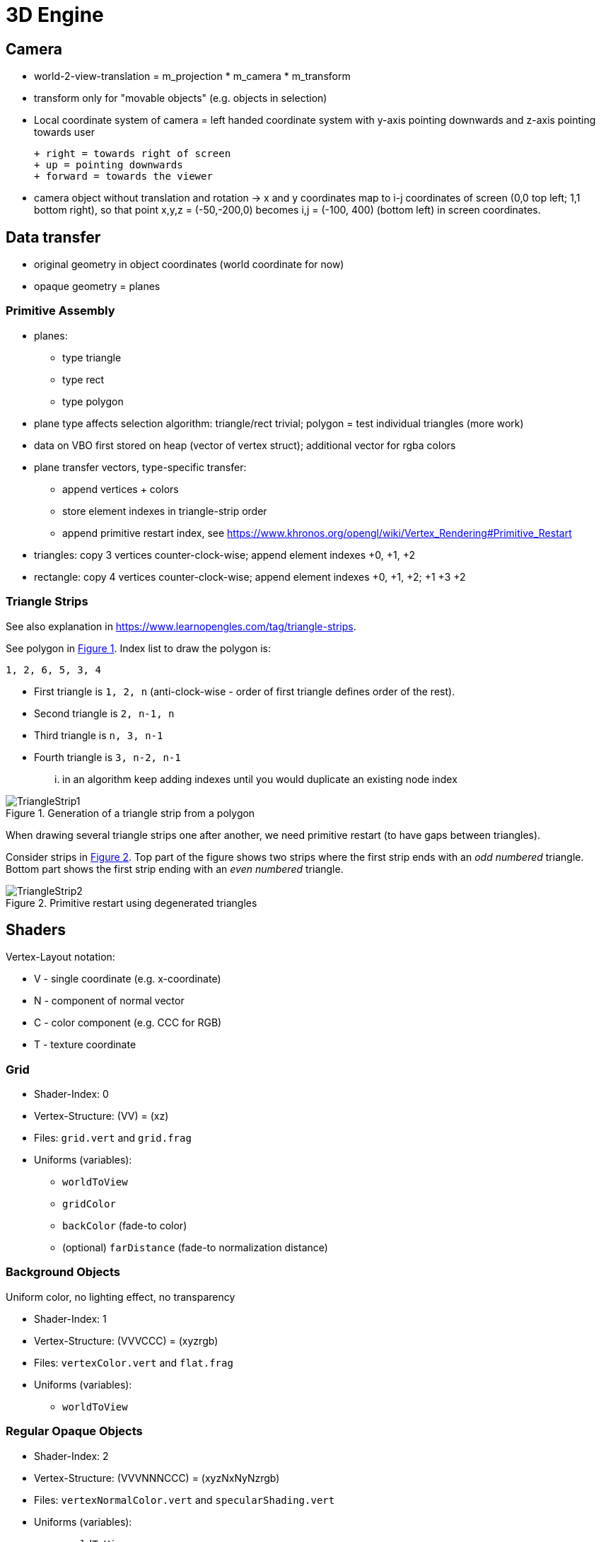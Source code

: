 :imagesdir: ./images
# 3D Engine


## Camera

- world-2-view-translation = m_projection * m_camera * m_transform
- transform only for "movable objects" (e.g. objects in selection)

- Local coordinate system of camera = left handed coordinate system with y-axis pointing downwards and z-axis pointing towards user
   
  + right = towards right of screen
  + up = pointing downwards
  + forward = towards the viewer
  
- camera object without translation and rotation -> x and y coordinates map to i-j coordinates of screen (0,0 top left; 1,1 bottom right), so that point x,y,z = (-50,-200,0) becomes i,j = (-100, 400) (bottom left) in screen coordinates.

## Data transfer

- original geometry in object coordinates (world coordinate for now)
- opaque geometry = planes

### Primitive Assembly

- planes:
    * type triangle
    * type rect
    * type polygon
- plane type affects selection algorithm: triangle/rect trivial; polygon = test individual triangles (more work)

- data on VBO first stored on heap (vector of vertex struct); additional vector for rgba colors
- plane transfer vectors, type-specific transfer:
    * append vertices + colors
    * store element indexes in triangle-strip order
    * append primitive restart index, see https://www.khronos.org/opengl/wiki/Vertex_Rendering#Primitive_Restart

    
- triangles: copy 3 vertices counter-clock-wise; append element indexes +0, +1, +2
- rectangle: copy 4 vertices counter-clock-wise; append element indexes +0, +1, +2; +1 +3 +2

### Triangle Strips

See also explanation in https://www.learnopengles.com/tag/triangle-strips.

:xrefstyle: short

See polygon in <<fig_trianglestrip_polygon>>. Index list to draw the polygon is: 

    1, 2, 6, 5, 3, 4

- First triangle is `1, 2, n` (anti-clock-wise - order of first triangle defines order of the rest). 
- Second triangle is `2, n-1, n` 
- Third triangle is `n, 3, n-1` 
- Fourth triangle is `3, n-2, n-1`

... in an algorithm keep adding indexes until you would duplicate an existing node index

[[fig_trianglestrip_polygon]]
.Generation of a triangle strip from a polygon
image::TriangleStrip1.png[pdfwidth=10cm]

When drawing several triangle strips one after another, we need primitive restart (to have gaps between triangles).

Consider strips in <<fig_trianglestrip_restart>>. Top part of the figure shows two strips where the first strip ends with an _odd numbered_ triangle. Bottom part shows the first strip ending with an _even numbered_ triangle.

[[fig_trianglestrip_restart]]
.Primitive restart using degenerated triangles
image::TriangleStrip2.png[pdfwidth=10cm]




:xrefstyle: basic

## Shaders

Vertex-Layout notation:

* V - single coordinate (e.g. x-coordinate)
* N - component of normal vector
* C - color component (e.g. CCC for RGB)
* T - texture coordinate

### Grid

* Shader-Index: 0
* Vertex-Structure: (VV) = (xz)
* Files: `grid.vert` and `grid.frag` 
* Uniforms (variables):
    -  `worldToView`
    -  `gridColor`
    -  `backColor` (fade-to color)
    - (optional) `farDistance` (fade-to normalization distance)

### Background Objects

Uniform color, no lighting effect, no transparency

* Shader-Index: 1
* Vertex-Structure: (VVVCCC) = (xyzrgb)
* Files: `vertexColor.vert` and `flat.frag`
* Uniforms (variables):
    -  `worldToView`


### Regular Opaque Objects

* Shader-Index: 2
* Vertex-Structure: (VVVNNNCCC) = (xyzNxNyNzrgb)
* Files: `vertexNormalColor.vert` and `specularShading.vert`
* Uniforms (variables):
    -  `worldToView`
    -  `lightPos`


